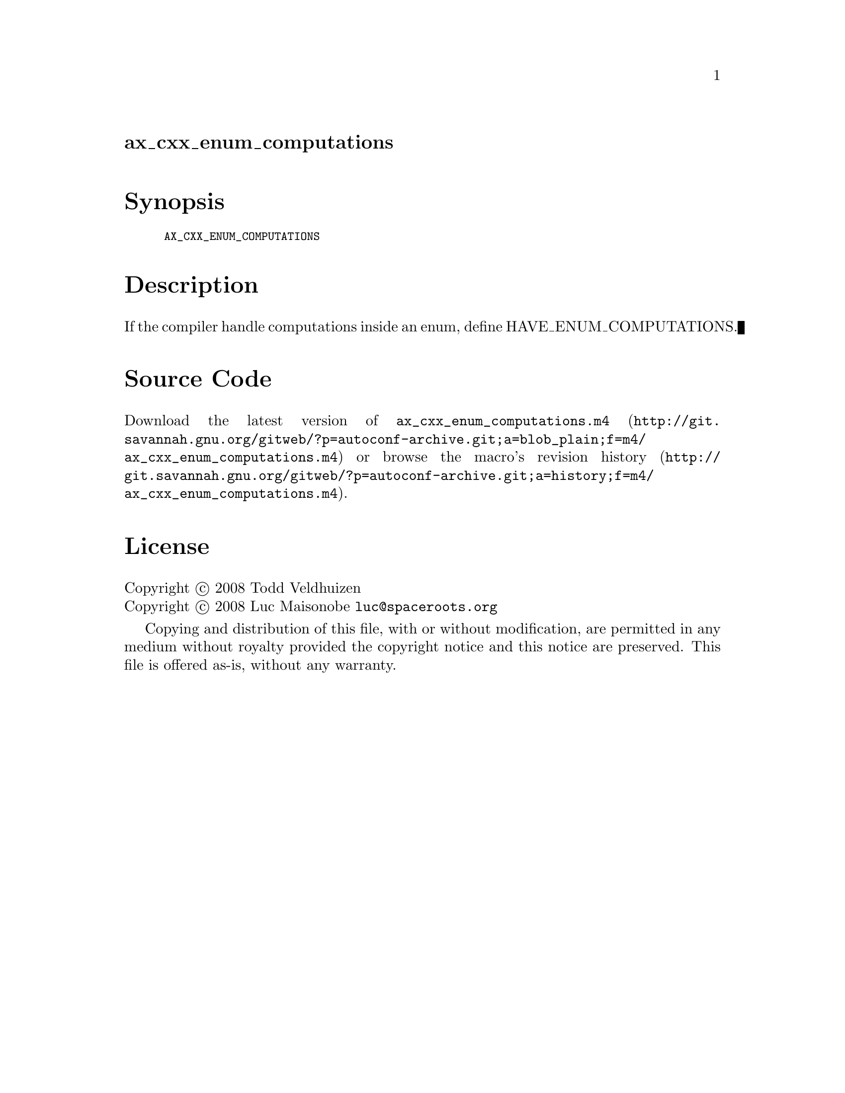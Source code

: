 @node ax_cxx_enum_computations
@unnumberedsec ax_cxx_enum_computations

@majorheading Synopsis

@smallexample
AX_CXX_ENUM_COMPUTATIONS
@end smallexample

@majorheading Description

If the compiler handle computations inside an enum, define
HAVE_ENUM_COMPUTATIONS.

@majorheading Source Code

Download the
@uref{http://git.savannah.gnu.org/gitweb/?p=autoconf-archive.git;a=blob_plain;f=m4/ax_cxx_enum_computations.m4,latest
version of @file{ax_cxx_enum_computations.m4}} or browse
@uref{http://git.savannah.gnu.org/gitweb/?p=autoconf-archive.git;a=history;f=m4/ax_cxx_enum_computations.m4,the
macro's revision history}.

@majorheading License

@w{Copyright @copyright{} 2008 Todd Veldhuizen} @* @w{Copyright @copyright{} 2008 Luc Maisonobe @email{luc@@spaceroots.org}}

Copying and distribution of this file, with or without modification, are
permitted in any medium without royalty provided the copyright notice
and this notice are preserved. This file is offered as-is, without any
warranty.
